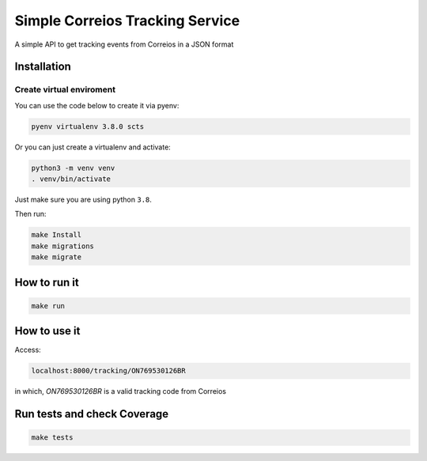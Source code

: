 Simple Correios Tracking Service
================================
.. _badges:

.. image:: https://coveralls.io/repos/github/deniscapeto/SimpleCorreiosTrackingService/badge.svg
    :target: https://coveralls.io/github/deniscapeto/SimpleCorreiosTrackingService
    :alt: Coverage Status

.. image:: https://circleci.com/gh/deniscapeto/SimpleCorreiosTrackingService.svg?style=svg
    :target: https://circleci.com/gh/deniscapeto/SimpleCorreiosTrackingService

.. _description:

A simple API to get tracking events from Correios in a JSON format

Installation
------------

Create virtual enviroment
~~~~~~~~~~~~~~~~~~~~~~~~~

You can use the code below to create it via pyenv:

.. code:: shell

    pyenv virtualenv 3.8.0 scts

Or you can just create a virtualenv and activate:

.. code::

    python3 -m venv venv
    . venv/bin/activate

Just make sure you are using python ``3.8``.

Then run:

.. code:: shell

    make Install
    make migrations
    make migrate


How to run it
-------------

.. code:: python

    make run

How to use it
-------------

Access:

.. code::
    
    localhost:8000/tracking/ON769530126BR 
    
in which, `ON769530126BR` is a valid tracking code from Correios


Run tests and check Coverage
----------------------------

.. code::

    make tests
